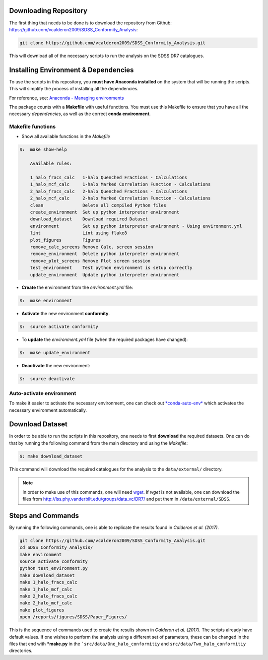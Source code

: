 .. _downloading-dataset:

-----------------------
Downloading Repository
-----------------------

The first thing that needs to be done is to download the
repository from Github:
`<https://github.com/vcalderon2009/SDSS_Conformity_Analysis>`_:

.. code::

    git clone https://github.com/vcalderon2009/SDSS_Conformity_Analysis.git

This will download all of the necessary scripts to run the analysis on the
SDSS DR7 catalogues.



.. _env-dependencies:

-------------------------------------
Installing Environment & Dependencies
-------------------------------------

To use the scripts in this repository, you **must have Anaconda installed**
on the system that will be running the scripts. This will simplify the
process of installing all the dependencies.

For reference, see:
`Anaconda - Managing environments
<https://conda.io/docs/user-guide/tasks/manage-environments.html>`_

The package counts with a **Makefile** with useful functions.
You must use this Makefile to ensure that you have all the necessary
*dependencies*, as well as the correct **conda environment**.

^^^^^^^^^^^^^^^^^^
Makefile functions
^^^^^^^^^^^^^^^^^^

* Show all available functions in the *Makefile*

.. code-block:: bash

    $: 	make show-help

        Available rules:

        1_halo_fracs_calc   1-halo Quenched Fractions - Calculations
        1_halo_mcf_calc     1-halo Marked Correlation Function - Calculations
        2_halo_fracs_calc   2-halo Quenched Fractions - Calculations
        2_halo_mcf_calc     2-halo Marked Correlation Function - Calculations
        clean               Delete all compiled Python files
        create_environment  Set up python interpreter environment
        download_dataset    Download required Dataset
        environment         Set up python interpreter environment - Using environment.yml
        lint                Lint using flake8
        plot_figures        Figures
        remove_calc_screens Remove Calc. screen session
        remove_environment  Delete python interpreter environment
        remove_plot_screens Remove Plot screen session
        test_environment    Test python environment is setup correctly
        update_environment  Update python interpreter environment

* **Create** the environment from the `environment.yml` file:

.. code-block:: bash

    $: 	make environment

* **Activate** the new environment **conformity**.

.. code-block:: bash

    $: 	source activate conformity

* To **update** the `environment.yml` file (when the required packages have changed):

.. code-block:: bash

    $: 	make update_environment

* **Deactivate** the new environment:

.. code-block:: bash

    $: 	source deactivate

^^^^^^^^^^^^^^^^^^^^^^^^^
Auto-activate environment
^^^^^^^^^^^^^^^^^^^^^^^^^

To make it easier to activate the necessary environment, one can check out
`*conda-auto-env* <https://github.com/chdoig/conda-auto-env>`_ which activates
the necessary environment automatically.

.. _download-dataset:

-----------------
Download Dataset
-----------------

In order to be able to run the scripts in this repository, one needs to first
**download** the required datasets. One can do that by running the following
command from the main directory and using the *Makefile*:

.. code::

    $: make download_dataset

This command will download the required catalogues for the analysis to
the ``data/external/`` directory.

.. note::
    In order to make use of this commands, one will need
    `wget <https://www.gnu.org/software/wget/>`_. If `wget` is not
    available, one can download the files from
    `<http://lss.phy.vanderbilt.edu/groups/data_vc/DR7/>`_ and put
    them in ``/data/external/SDSS``.

.. _steps-commands:

-------------------
Steps and Commands
-------------------

By running the following commands, one is able to replicate the
results found in `Calderon et al. (2017)`.

.. code-block:: bash

    git clone https://github.com/vcalderon2009/SDSS_Conformity_Analysis.git
    cd SDSS_Conformity_Analysis/
    make environment
    source activate conformity
    python test_environment.py
    make download_dataset
    make 1_halo_fracs_calc
    make 1_halo_mcf_calc
    make 2_halo_fracs_calc
    make 2_halo_mcf_calc
    make plot_figures
    open /reports/figures/SDSS/Paper_Figures/

This is the sequence of commands used to create the results shown in
`Calderon et al. (2017).` The scripts already have default values.
If one wishes to perform the analysis using a different set of parameters,
these can be changed in the files that end with ***make.py**
in the ```src/data/One_halo_conformitiy`` and ``src/data/Two_halo_conformitiy``
directories.
